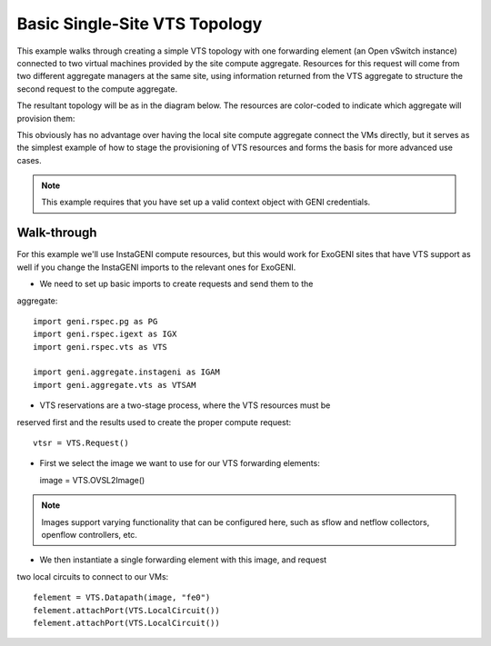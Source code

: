 .. Copyright (c) 2015  Barnstormer Softworks, Ltd.

Basic Single-Site VTS Topology
==============================

This example walks through creating a simple VTS topology with one forwarding
element (an Open vSwitch instance) connected to two virtual machines provided
by the site compute aggregate. Resources for this request will come from two
different aggregate managers at the same site, using information returned from
the VTS aggregate to structure the second request to the compute aggregate.

The resultant topology will be as in the diagram below.  The resources are
color-coded to indicate which aggregate will provision them:

.. image:: images/vts-simple.*

This obviously has no advantage over having the local site compute aggregate
connect the VMs directly, but it serves as the simplest example of how to
stage the provisioning of VTS resources and forms the basis for more advanced
use cases.

.. note::
  This example requires that you have set up a valid context object with GENI
  credentials.

Walk-through
------------

For this example we'll use InstaGENI compute resources, but this would work
for ExoGENI sites that have VTS support as well if you change the InstaGENI
imports to the relevant ones for ExoGENI.

* We need to set up basic imports to create requests and send them to the
aggregate::

  import geni.rspec.pg as PG
  import geni.rspec.igext as IGX
  import geni.rspec.vts as VTS

  import geni.aggregate.instageni as IGAM
  import geni.aggregate.vts as VTSAM

* VTS reservations are a two-stage process, where the VTS resources must be
reserved first and the results used to create the proper compute request::

  vtsr = VTS.Request()

* First we select the image we want to use for our VTS forwarding elements::

  image = VTS.OVSL2Image()

.. note::
  Images support varying functionality that can be configured here, such as
  sflow and netflow collectors, openflow controllers, etc.

* We then instantiate a single forwarding element with this image, and request
two local circuits to connect to our VMs::

  felement = VTS.Datapath(image, "fe0")
  felement.attachPort(VTS.LocalCircuit())
  felement.attachPort(VTS.LocalCircuit())
